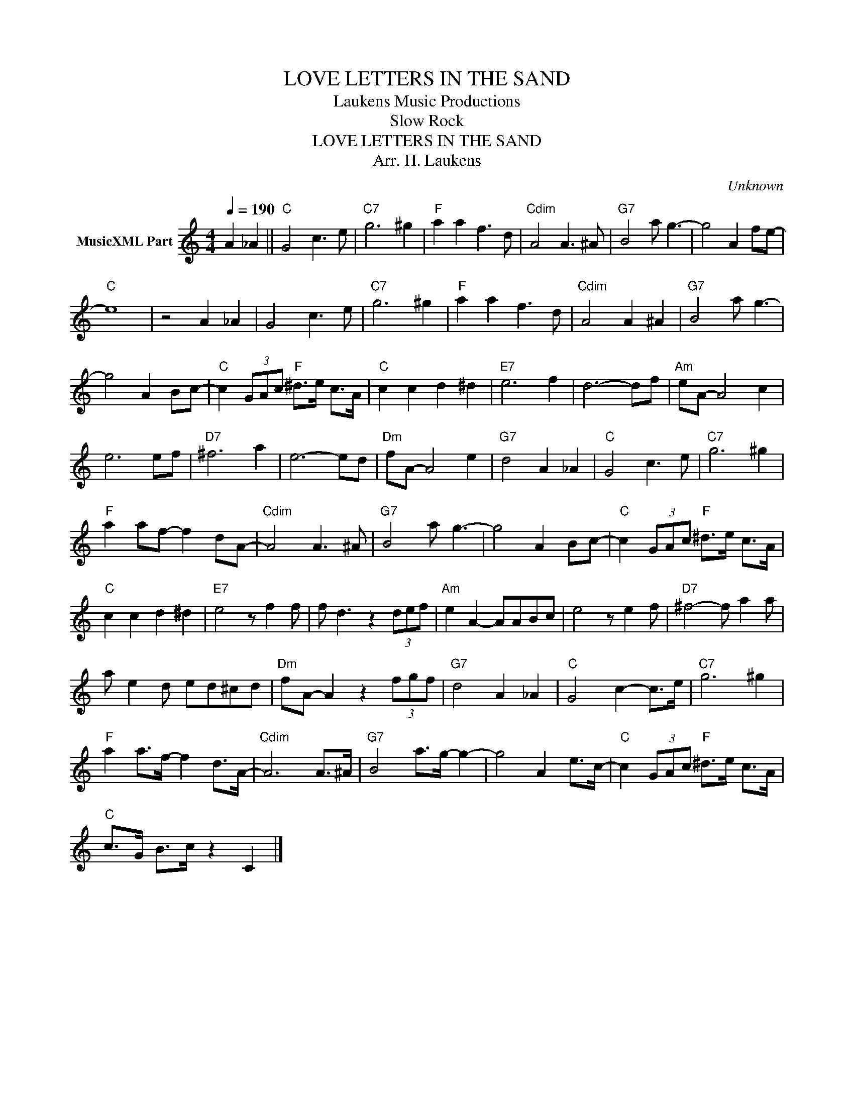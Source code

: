 X:1
T:LOVE LETTERS IN THE SAND
T: Laukens Music Productions  
T:Slow Rock
T:LOVE LETTERS IN THE SAND
T:Arr. H. Laukens
C:Unknown
Z:All Rights Reserved
L:1/8
Q:1/4=190
M:4/4
K:C
V:1 treble nm="MusicXML Part"
%%MIDI channel 2
%%MIDI program 16
%%MIDI control 7 102
%%MIDI control 10 64
V:1
 A2 _A2 ||"C" G4 c3 e |"C7" g6 ^g2 |"F" a2 a2 f3 d |"Cdim" A4 A3 ^A |"G7" B4 a g3- | g4 A2 fe- | %7
"C" e8 | z4 A2 _A2 | G4 c3 e |"C7" g6 ^g2 |"F" a2 a2 f3 d |"Cdim" A4 A2 ^A2 |"G7" B4 a g3- | %14
 g4 A2 Bc- |"C" c2 (3GAc"F" ^d>e c>A |"C" c2 c2 d2 ^d2 |"E7" e6 f2 | d6- df |"Am" eA- A4 c2 | %20
 e6 ef |"D7" ^f6 a2 | e6- ed |"Dm" fA- A4 e2 |"G7" d4 A2 _A2 |"C" G4 c3 e |"C7" g6 ^g2 | %27
"F" a2 af- f2 dA- |"Cdim" A4 A3 ^A |"G7" B4 a g3- | g4 A2 Bc- |"C" c2 (3GAc"F" ^d>e c>A | %32
"C" c2 c2 d2 ^d2 |"E7" e4 z f2 f | f d3 z2 (3def |"Am" e2 A2- AABc | e4 z e2 f |"D7" ^f4- f a2 a | %38
 a e2 d ed^cd |"Dm" fA- A2 z2 (3fgf |"G7" d4 A2 _A2 |"C" G4 c2- c>e |"C7" g6 ^g2 | %43
"F" a2 a>f- f2 d>A- |"Cdim" A6 A>^A |"G7" B4 a>g- g2- | g4 A2 e>c- |"C" c2 (3GAc"F" ^d>e c>A | %48
"C" c>G B>c z2 C2 |] %49

